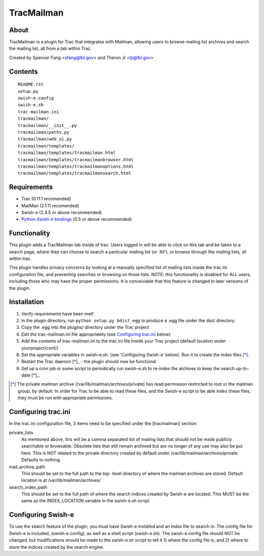 ===========
TracMailman
===========

About
-----

TracMailman is a plugin for Trac that integrates with Mailman,
allowing users to browse mailing list archives and search the
mailing list, all from a tab within Trac.

Created by Spencer Fang <sfang@lbl.gov> and Theron Ji <tji@lbl.gov>

Contents
--------

::

    README.rst
    setup.py
    swish-e.config
    swish-e.sh
    trac-mailman.ini
    tracmailman/
    tracmailman/__init__.py
    tracmailman/paths.py
    tracmailman/web_ui.py
    tracmailman/templates/
    tracmailman/templates/tracmailman.html
    tracmailman/templates/tracmailmanbrowser.html
    tracmailman/templates/tracmailmanoptions.html
    tracmailman/templates/tracmailmansearch.html

Requirements
------------

- Trac (0.11.1 recomended)
- MailMan (2.1.11 recomended)
- Swish-e (2.4.5 or above recommended)
- `Python Swish-e bindings`_ (0.5 or above recommended)

.. _`Python Swish-e bindings`: http://pypi.python.org/pypi/Swish-E/0.5

Functionality
-------------

This plugin adds a TracMailman tab inside of trac. Users logged in
will be able to click on this tab and be taken to a search page,
where they can choose to search a particular mailing list (or 'All'),
or browse through the mailing lists, all within trac.

This plugin handles privacy concerns by looking at a manually specified
list of mailing lists inside the trac.ini configuration file, and
preventing searches or browsing on those lists. NOTE: this functionality
is disabled for ALL users, including those who may have the proper
permissions. It is conceivable that this feature is changed in later
versions of the plugin.


Installation
------------

1. Verify requirements have been met!
2. In the plugin directory, run ``python setup.py bdist_egg`` to produce
   a .egg file under the dist/ directory.
3. Copy the .egg into the plugins/ directory under the Trac project
4. Edit the trac-mailman.ini file appropriately (see `Configuring
   trac.ini`_ below)
5. Add the contents of trac-mailman.ini to the trac.ini file inside
   your Trac project (default location under yourproject/conf/)
6. Set the appropriate variables in swish-e.sh. (see 'Configuring
   Swish-e' below). Run it to create the index files [*]_.
7. Restart the Trac daemon [*]_ - the plugin should now be functional
8. Set up a cron job or some script to periodically run swish-e.sh to
   re-index the archives to keep the search up-to-date [*]_.

.. [*] The private mailman archive (/var/lib/mailman/archives/private)
   has read permission restricted to root or the mailman group, by default. In
   order for Trac to be able to read these files, and the Swish-e script to be
   able index these files, they must be run with appropriate permissions.

Configuring trac.ini
--------------------

In the trac.ini configuration file, 3 items need to be specified under
the [tracmailman] section:

private_lists
    As mentioned above, this will be a comma separated
    list of mailing lists that should not be made publicly searchable or
    browsable. Obsolete lists that still remain archived but are no longer
    of any use may also be put here. This is NOT related to the private
    directory created by default under /var/lib/mailman/archives/private.
    Defaults to nothing.

mail_archive_path
    This should be set to the full path to the top-
    level directory of where the mailman archives are stored. Default
    location is at /var/lib/mailman/archives/

search_index_path
    This should be set to the full path of where
    the search indices created by Swish-e are located. This MUST be the
    same as the INDEX_LOCATION variable in the swish-e.sh script.


Configuring Swish-e
-------------------

To use the search feature of the plugin, you must have Swish-e installed
and an index file to search in. The config file for Swish-e is included,
(swish-e.config), as well as a shell script (swish-e.sh). The swish-e.config
file should NOT be changed, but modifications should be made to the
swish-e.sh script to tell it 1) where the config file is, and 2) where to
store the indices created by the search engine.
